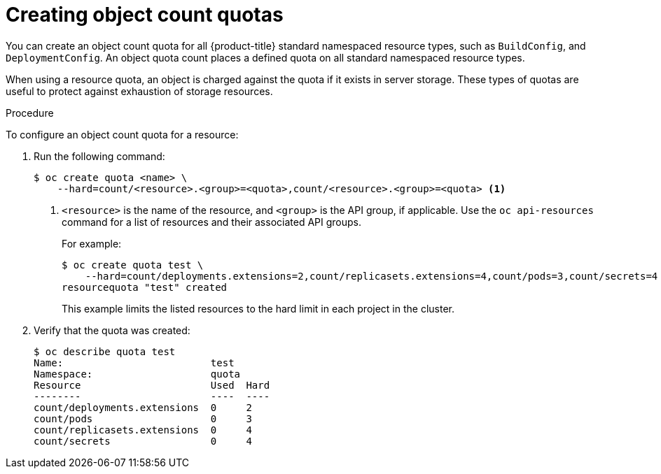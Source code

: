 // Module included in the following assemblies:
//
// * applications/quotas/quotas-setting-per-project.adoc

[id="quota-creating-object-count-quotas-{context}"]
= Creating object count quotas

You can create an object count quota for all {product-title} standard namespaced
resource types, such as `BuildConfig`, and `DeploymentConfig`. An object quota
count places a defined quota on all standard namespaced resource types.

When using a resource quota, an object is charged against the quota if it exists
in server storage. These types of quotas are useful to protect against
exhaustion of storage resources.

.Procedure

To configure an object count quota for a resource:

. Run the following command:
+
----
$ oc create quota <name> \
    --hard=count/<resource>.<group>=<quota>,count/<resource>.<group>=<quota> <1>
----
<1> `<resource>` is the name of the resource, and `<group>` is the API group, if
applicable. Use the `oc api-resources` command for a list of resources and
their associated API groups.
+
For example:
+
----
$ oc create quota test \
    --hard=count/deployments.extensions=2,count/replicasets.extensions=4,count/pods=3,count/secrets=4
resourcequota "test" created
----
+
This example limits the listed resources to the hard limit in each project in
the cluster.

. Verify that the quota was created:
+
----
$ oc describe quota test
Name:                         test
Namespace:                    quota
Resource                      Used  Hard
--------                      ----  ----
count/deployments.extensions  0     2
count/pods                    0     3
count/replicasets.extensions  0     4
count/secrets                 0     4
----
